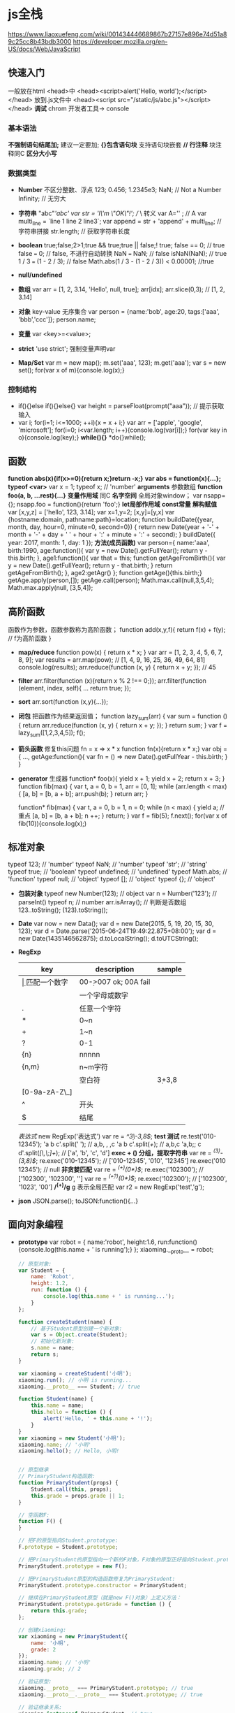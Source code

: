* js全栈
  https://www.liaoxuefeng.com/wiki/001434446689867b27157e896e74d51a89c25cc8b43bdb3000
  https://developer.mozilla.org/en-US/docs/Web/JavaScript
** 快速入门
   一般放在html <head>中
   <head><script>alert('Hello, world');</script></head>
   放到.js文件中
   <head><script src="/static/js/abc.js"></script></head>
   *调试* chrom 开发者工具-> console
*** 基本语法
    *不强制语句结尾加;* 建议一定要加;
    *{}包含语句块* 支持语句块嵌套
    *// 行注释* 块注释同C
    *区分大小写* 
*** 数据类型
    - *Number* 不区分整数、浮点
      123; 0.456; 1.2345e3; 
      NaN; // Not a Number
      Infinity; // 无穷大
    - *字符串* "abc"/'abc'
      var str = 'I\'m \"OK\"!'; // \ 转义
      var A='\x41' ; // A
      var multi_line = `line 1
      line 2
      line3`;
      var append = str + 'append' + multi_line; // 字符串拼接
      str.length; // 获取字符串长度

    - *boolean* true;false;2>1;true && true;true || false;! true;
      false == 0; // true
      false === 0; // false, 不进行自动转换
      NaN === NaN; // false
      isNaN(NaN); // true
      1 / 3 === (1 - 2 / 3); // false
      Math.abs(1 / 3 - (1 - 2 / 3)) < 0.00001; //true
    - *null/undefined*
    - *数组*
      var arr = [1, 2, 3.14, 'Hello', null, true];
      arr[idx];
      arr.slice(0,3); // [1, 2, 3.14]
    - *对象* key-value 无序集合
      var person = {name:'bob', age:20, tags:['aaa', 'bbb','ccc']};
      person.name;
    - *变量* var <key>=<value>;
    - *strict* 'use strict'; 强制变量声明var
    - *Map/Set*
      var m = new map();
      m.set('aaa', 123);
      m.get('aaa');
      var s = new set();
      for(var x of m){console.log(x);}
*** 控制结构
    - if(){}else if(){}else{}
      var height = parseFloat(prompt("aaa")); // 提示获取输入
    - var i; for(i=1; i<=1000; ++i){x = x + i;}
      var arr = ['apple', 'google', 'microsoft'];
      for(i=0; i<var.length; i++){console.log(var[i]);}
      for(var key in o){console.log(key);}
      *while(){}*
      *do{}while();
** 函数
    *function abs(x){if(x>=0){return x;}return -x;}*
    *var abs = function(x){...};*
    *typeof <var>* 
    var x = 1;
    typeof x; // 'number'
    *arguments* 参数数组
    *function foo(a, b, ...rest){...}*
    *变量作用域* 同C
    *名字空间* 全局对象window；
    var nsapp={};
    nsapp.foo = function(){return 'foo';}
    *let局部作用域*
    *const常量*
    *解构赋值* var [x,y,z] = ['hello', 123, 3.14];
    var x=1,y=2;
    [x,y]=[y,x]
    var {hostname:domain, pathname:path}=location;
    function buildDate({year, month, day, hour=0, minute=0, second=0}) {
    return new Date(year + '-' + month + '-' + day + ' ' + hour + ':' + minute + ':' + second);
    }
    buildDate({ year: 2017, month: 1, day: 1 });
    *方法(成员函数)*
    var person={
    name:'aaa',
    birth:1990,
    age:function(){
      var y = new Date().getFullYear();
      return y - this.birth;
    },
    age1:function(){
      var that = this;
      function getAgeFromBirth(){
        var y = new Date().getFullYear();
        return y - that.birth;
      }
      return getAgeFromBirth();
    },
    age2:getAgr()
    };
    function getAge(){this.birth;}
    getAge.apply(person,[]);
    getAge.call(person);
    Math.max.call(null,3,5,4);
    Math.max.apply(null, [3,5,4]);
** 高阶函数
    函数作为参数，函数参数称为高阶函数；
    function add(x,y,f){
      return f(x) + f(y); // f为高阶函数
    }
    - *map/reduce*
      function pow(x) {
        return x * x;
      }
      var arr = [1, 2, 3, 4, 5, 6, 7, 8, 9];
      var results = arr.map(pow); // [1, 4, 9, 16, 25, 36, 49, 64, 81]
      console.log(results);
      arr.reduce(function (x, y) {
      return x + y;
      }); // 45
    - *filter*
      arr.filter(function (x){return x % 2 !== 0;});
      arr.filter(function (element, index, self){
        ...
        return true;
      });
    - *sort*
      arr.sort(function (x,y){...});
    - *闭包*
      把函数作为结果返回值；
      function lazy_sum(arr) {
        var sum = function () {
          return arr.reduce(function (x, y) {
            return x + y;
          });
        }
        return sum;
      }
      var f = lazy_sum([1,2,3,4,5]);
      f();
    - *箭头函数* 修复this问题
      fn = x => x * x
      function fn(x){return x * x;}
      var obj = {
        ...,
        getAge:function(){
          var fn = () => new Date().getFullYear - this.birth;
        }
      }
    - *generator* 生成器
      function* foo(x){
        yield x + 1;
        yield x + 2;
        return x + 3;
      }
      function fib(max) {
        var
          t,
          a = 0,
          b = 1,
        arr = [0, 1];
        while (arr.length < max) {
          [a, b] = [b, a + b];
          arr.push(b);
        }
      return arr;
      }

      function* fib(max) {
        var
        t,
        a = 0,
        b = 1,
        n = 0;
        while (n < max) {
        yield a; // 重点
        [a, b] = [b, a + b];
        n ++;
        }
      return;
      }
      var f = fib(5);
      f.next();
      for(var x of fib(10)){console.log(x);)
** 标准对象
    typeof 123; // 'number'
    typeof NaN; // 'number'
    typeof 'str'; // 'string'
    typeof true; // 'boolean'
    typeof undefined; // 'undefined'
    typeof Math.abs; // 'function'
    typeof null; // 'object'
    typeof []; // 'object'
    typeof {}; // 'object'
    - *包装对象*
      typeof new Number(123); // object
      var n = Number('123'); // parseInt()
      typeof n; // number
      arr.isArray(); // 判断是否数组
      123..toString();
      (123).toString();
    - *Date*
      var now = new Data();
      var d = new Date(2015, 5, 19, 20, 15, 30, 123);
      var d = Date.parse('2015-06-24T19:49:22.875+08:00');
      var d = new Date(1435146562875);
      d.toLocalString();
      d.toUTCString();
    - *RegExp*
      | key           | description    | sample                  |
      |---------------+----------------+-------------------------|
      | \d            | 匹配一个数字   | 00\d ->007 ok; 00A fail |
      | \w            | 一个字母或数字 |                         |
      | .             | 任意一个字符   |                         |
      | *             | 0~n            |                         |
      | +             | 1~n            |                         |
      | ?             | 0-1            |                         |
      | {n}           | nnnnn          |                         |
      | {n,m}         | n~m字符        |                         |
      | \s            | 空白符         | \d{3}\s+\d{3,8}         |
      | [0-9a-zA-Z\_] |                |                         |
      | ^             | 开头           |                         |
      | $             | 结尾           |                         |
      |---------------+----------------+-------------------------|
      
      /表达式/
      new RegExp('表达式')
      var re = /^\d{3}\-\d{3,8}$/;
      *test 测试*
      re.test('010-12345');
      'a b   c'.split(' '); // a,b, , ,c
      'a b   c'.split(/\s+/); // a,b,c
      'a,b;; c  d'.split(/[\s\,\;]+/); // ['a', 'b', 'c', 'd']
      *exec + () 分组，提取字符串*
      var re = /^(\d{3})-(\d{3,8})$/;
      re.exec('010-12345'); // ['010-12345', '010', '12345']
      re.exec('010 12345'); // null
      *非贪婪匹配*
      var re = /^(\d+)(0*)$/;
      re.exec('102300'); // ['102300', '102300', '']
      var re = /^(\d+?)(0*)$/;
      re.exec('102300'); // ['102300', '1023', '00']
      */^(\d+)/g* g 表示全局匹配
      var r2 = new RegExp('test','g');
    - *json*
      JSON.parse();
      toJSON:function(){...}
** 面向对象编程
    - *prototype*
      var robot = {
        name:'robot',
        height:1.6,
        run:function(){console.log(this.name + ' is running');}
      };
      xiaoming.__proto__ = robot;
      #+BEGIN_SRC javascript
      // 原型对象:
      var Student = {
          name: 'Robot',
          height: 1.2,
          run: function () {
              console.log(this.name + ' is running...');
          }
      };

      function createStudent(name) {
          // 基于Student原型创建一个新对象:
          var s = Object.create(Student);
          // 初始化新对象:
          s.name = name;
          return s;
      }

      var xiaoming = createStudent('小明');
      xiaoming.run(); // 小明 is running...
      xiaoming.__proto__ === Student; // true

      function Student(name) {
          this.name = name;
          this.hello = function () {
              alert('Hello, ' + this.name + '!');
          }
      }
      var xiaoming = new Student('小明');
      xiaoming.name; // '小明'
      xiaoming.hello(); // Hello, 小明!


      // 原型继承
      // PrimaryStudent构造函数:
      function PrimaryStudent(props) {
          Student.call(this, props);
          this.grade = props.grade || 1;
      }

      // 空函数F:
      function F() {
      }

      // 把F的原型指向Student.prototype:
      F.prototype = Student.prototype;

      // 把PrimaryStudent的原型指向一个新的F对象，F对象的原型正好指向Student.prototype:
      PrimaryStudent.prototype = new F();

      // 把PrimaryStudent原型的构造函数修复为PrimaryStudent:
      PrimaryStudent.prototype.constructor = PrimaryStudent;

      // 继续在PrimaryStudent原型（就是new F()对象）上定义方法：
      PrimaryStudent.prototype.getGrade = function () {
          return this.grade;
      };

      // 创建xiaoming:
      var xiaoming = new PrimaryStudent({
          name: '小明',
          grade: 2
      });
      xiaoming.name; // '小明'
      xiaoming.grade; // 2

      // 验证原型:
      xiaoming.__proto__ === PrimaryStudent.prototype; // true
      xiaoming.__proto__.__proto__ === Student.prototype; // true

      // 验证继承关系:
      xiaoming instanceof PrimaryStudent; // true
      xiaoming instanceof Student; // true

      // class 继承
      class Student {
          constructor(name) {
              this.name = name;
          }

          hello() {
              alert('Hello, ' + this.name + '!');
          }
      }

      var xiaoming = new Student('小明');
      xiaoming.hello();

      class PrimaryStudent extends Student {
          constructor(name, grade) {
              super(name); // 记得用super调用父类的构造方法!
              this.grade = grade;
          }

          myGrade() {
              alert('I am at grade ' + this.grade);
          }
      }
      #+END_SRC
      
** 浏览器
   - *window*
     充当全局作用于，同时表示浏览器窗口；
     *innerWidth/Height*
   - *navigator*
     *appName* 浏览器名称
   - *screen* 屏幕信息
   - *location* 当前页的URL
   - *document* 当前页面
     document.cookie;
   - *history* 
** Node.js
   后端web
   - *npm -v* 
   - *mode.exports = <name>* // 导出模块
   - *var greet = require('./hello');* // 引入模块
*** 基本模块
    - *global*
      global.console;
    - *process* global.process;
**** fs 负责文件读写
     $.getJSON('http://example.com/ajax', function (data){})
     var fs = require('fs');
     fs.readFile('sample.txt', 'utf-8', function(err, data){
       if(err){console.log(err);}else{console.log(data);}
     });
     fs.stat('sample.txt', function(err, stat){});
**** stream
     var rs = fs.createReadStream('sample.txt', 'utf-8');
     rs.on('data', function(chunk){...});
     rs.on('end',function(){...});
**** pipe
     rs.pipe(ws);
     readable.pipe(writable, {end:false});
*** Web开发
**** koa
     